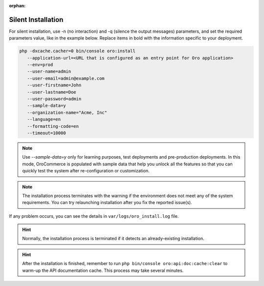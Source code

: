:orphan:

.. _silent-installation:

.. begin_silent_installation_via_console

Silent Installation
===================

For silent installation, use -n (no interaction) and -q (silence the output messages) parameters, and set the required parameters value, like in the example below. Replace items in bold with the information specific to your deployment.

.. code-block:: none

	php -dxcache.cacher=0 bin/console oro:install
           --application-url=<URL that is configured as an entry point for Oro application>
           --env=prod
           --user-name=admin
           --user-email=admin@example.com
           --user-firstname=John
           --user-lastname=Doe
           --user-password=admin
           --sample-data=y
           --organization-name="Acme, Inc"
           --language=en
           --formatting-code=en
           --timeout=10000

.. note:: Use *--sample-data=y* only for learning purposes, test deployments and pre-production deployments. In this mode, OroCommerce is populated with sample data that help you unlock all the features so that you can quickly test the system after re-configuration or customization.

.. note:: The installation process terminates with the warning if the environment does not meet any of the system requirements. You can try relaunching installation after you fix the reported issue(s).

If any problem occurs, you can see the details in ``var/logs/oro_install.log`` file.

.. hint:: Normally, the installation process is terminated if it detects an already-existing installation.

.. hint:: After the installation is finished, remember to run ``php bin/console oro:api:doc:cache:clear`` to warm-up the API documentation cache. This process may take several minutes.

.. finish_silent_installation_via_console
